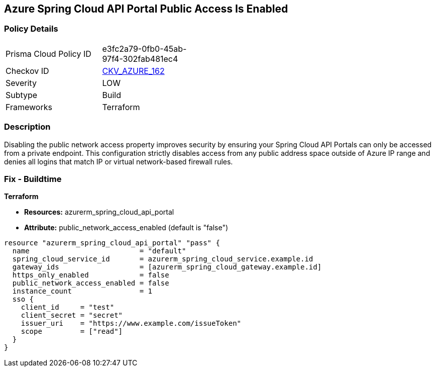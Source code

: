 == Azure Spring Cloud API Portal Public Access Is Enabled
// Azure Spring Cloud API Portal public access enabled


=== Policy Details 

[width=45%]
[cols="1,1"]
|=== 
|Prisma Cloud Policy ID 
| e3fc2a79-0fb0-45ab-97f4-302fab481ec4

|Checkov ID 
| https://github.com/bridgecrewio/checkov/tree/master/checkov/terraform/checks/resource/azure/SpringCloudAPIPortalPublicAccessIsDisabled.py[CKV_AZURE_162]

|Severity
|LOW

|Subtype
|Build

|Frameworks
|Terraform

|=== 



=== Description 


Disabling the public network access property improves security by ensuring your Spring Cloud API Portals can only be accessed from a private endpoint.
This configuration strictly disables access from any public address space outside of Azure IP range and denies all logins that match IP or virtual network-based firewall rules.

=== Fix - Buildtime

*Terraform*

* *Resources:* azurerm_spring_cloud_api_portal
* *Attribute:* public_network_access_enabled (default is "false")


[source,text]
----
resource "azurerm_spring_cloud_api_portal" "pass" {
  name                          = "default"
  spring_cloud_service_id       = azurerm_spring_cloud_service.example.id
  gateway_ids                   = [azurerm_spring_cloud_gateway.example.id]
  https_only_enabled            = false
  public_network_access_enabled = false
  instance_count                = 1
  sso {
    client_id     = "test"
    client_secret = "secret"
    issuer_uri    = "https://www.example.com/issueToken"
    scope         = ["read"]
  }
}
----

